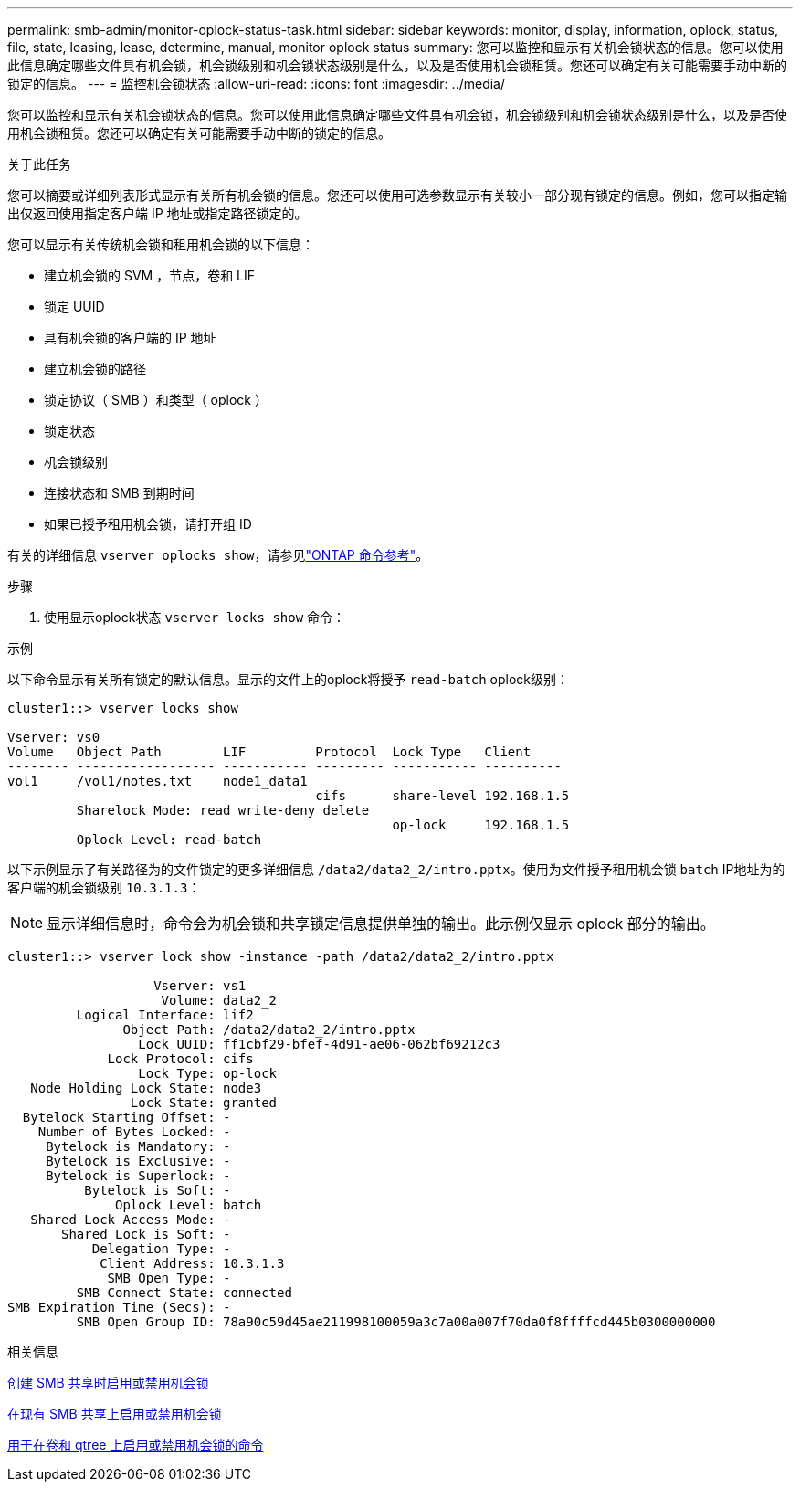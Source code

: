 ---
permalink: smb-admin/monitor-oplock-status-task.html 
sidebar: sidebar 
keywords: monitor, display, information, oplock, status, file, state, leasing, lease, determine, manual, monitor oplock status 
summary: 您可以监控和显示有关机会锁状态的信息。您可以使用此信息确定哪些文件具有机会锁，机会锁级别和机会锁状态级别是什么，以及是否使用机会锁租赁。您还可以确定有关可能需要手动中断的锁定的信息。 
---
= 监控机会锁状态
:allow-uri-read: 
:icons: font
:imagesdir: ../media/


[role="lead"]
您可以监控和显示有关机会锁状态的信息。您可以使用此信息确定哪些文件具有机会锁，机会锁级别和机会锁状态级别是什么，以及是否使用机会锁租赁。您还可以确定有关可能需要手动中断的锁定的信息。

.关于此任务
您可以摘要或详细列表形式显示有关所有机会锁的信息。您还可以使用可选参数显示有关较小一部分现有锁定的信息。例如，您可以指定输出仅返回使用指定客户端 IP 地址或指定路径锁定的。

您可以显示有关传统机会锁和租用机会锁的以下信息：

* 建立机会锁的 SVM ，节点，卷和 LIF
* 锁定 UUID
* 具有机会锁的客户端的 IP 地址
* 建立机会锁的路径
* 锁定协议（ SMB ）和类型（ oplock ）
* 锁定状态
* 机会锁级别
* 连接状态和 SMB 到期时间
* 如果已授予租用机会锁，请打开组 ID


有关的详细信息 `vserver oplocks show`，请参见link:https://docs.netapp.com/us-en/ontap-cli/search.html?q=vserver+oplocks+show["ONTAP 命令参考"^]。

.步骤
. 使用显示oplock状态 `vserver locks show` 命令：


.示例
以下命令显示有关所有锁定的默认信息。显示的文件上的oplock将授予 `read-batch` oplock级别：

[listing]
----
cluster1::> vserver locks show

Vserver: vs0
Volume   Object Path        LIF         Protocol  Lock Type   Client
-------- ------------------ ----------- --------- ----------- ----------
vol1     /vol1/notes.txt    node1_data1
                                        cifs      share-level 192.168.1.5
         Sharelock Mode: read_write-deny_delete
                                                  op-lock     192.168.1.5
         Oplock Level: read-batch
----
以下示例显示了有关路径为的文件锁定的更多详细信息 `/data2/data2_2/intro.pptx`。使用为文件授予租用机会锁 `batch` IP地址为的客户端的机会锁级别 `10.3.1.3`：

[NOTE]
====
显示详细信息时，命令会为机会锁和共享锁定信息提供单独的输出。此示例仅显示 oplock 部分的输出。

====
[listing]
----
cluster1::> vserver lock show -instance -path /data2/data2_2/intro.pptx

                   Vserver: vs1
                    Volume: data2_2
         Logical Interface: lif2
               Object Path: /data2/data2_2/intro.pptx
                 Lock UUID: ff1cbf29-bfef-4d91-ae06-062bf69212c3
             Lock Protocol: cifs
                 Lock Type: op-lock
   Node Holding Lock State: node3
                Lock State: granted
  Bytelock Starting Offset: -
    Number of Bytes Locked: -
     Bytelock is Mandatory: -
     Bytelock is Exclusive: -
     Bytelock is Superlock: -
          Bytelock is Soft: -
              Oplock Level: batch
   Shared Lock Access Mode: -
       Shared Lock is Soft: -
           Delegation Type: -
            Client Address: 10.3.1.3
             SMB Open Type: -
         SMB Connect State: connected
SMB Expiration Time (Secs): -
         SMB Open Group ID: 78a90c59d45ae211998100059a3c7a00a007f70da0f8ffffcd445b0300000000
----
.相关信息
xref:enable-disable-oplocks-when-creating-shares-task.adoc[创建 SMB 共享时启用或禁用机会锁]

xref:enable-disable-oplocks-existing-shares-task.adoc[在现有 SMB 共享上启用或禁用机会锁]

xref:commands-oplocks-volumes-qtrees-reference.adoc[用于在卷和 qtree 上启用或禁用机会锁的命令]
